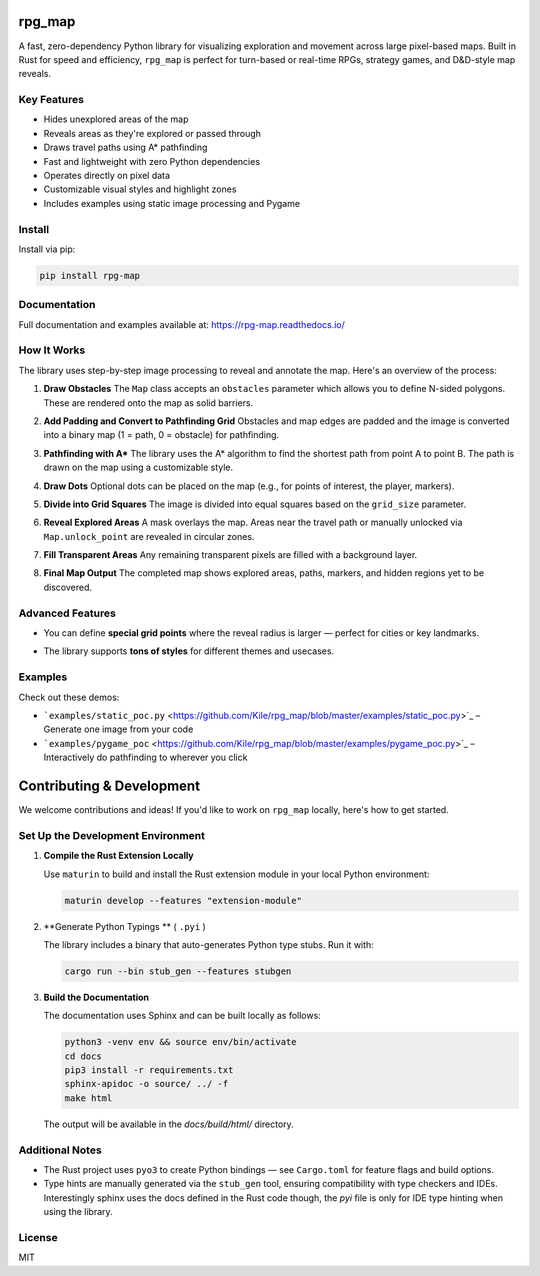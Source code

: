 rpg_map
=======

.. image:: https://img.shields.io/pypi/v/rpg_map.svg
    :target: https://pypi.org/project/rpg_map/
    :alt: PyPI version

.. image:: https://readthedocs.org/projects/rpg-map/badge/?version=latest
    :target: https://rpg-map.readthedocs.io/en/latest/
    :alt: Documentation Status

A fast, zero-dependency Python library for visualizing exploration and movement across large pixel-based maps. Built in Rust for speed and efficiency, ``rpg_map`` is perfect for turn-based or real-time RPGs, strategy games, and D&D-style map reveals.

Key Features
------------

- Hides unexplored areas of the map
- Reveals areas as they're explored or passed through
- Draws travel paths using A* pathfinding
- Fast and lightweight with zero Python dependencies
- Operates directly on pixel data
- Customizable visual styles and highlight zones
- Includes examples using static image processing and Pygame

Install
-------

Install via pip:

.. code:: bash

    pip install rpg-map

Documentation
-------------

Full documentation and examples available at: https://rpg-map.readthedocs.io/

How It Works
------------

The library uses step-by-step image processing to reveal and annotate the map. Here's an overview of the process:

1. **Draw Obstacles**  
   The ``Map`` class accepts an ``obstacles`` parameter which allows you to define N-sided polygons. These are rendered onto the map as solid barriers.

   .. image:: demos/1.png
      :width: 600

2. **Add Padding and Convert to Pathfinding Grid**  
   Obstacles and map edges are padded and the image is converted into a binary map (1 = path, 0 = obstacle) for pathfinding.

   .. image:: demos/2.png
      :width: 600

3. **Pathfinding with A\***  
   The library uses the A* algorithm to find the shortest path from point A to point B. The path is drawn on the map using a customizable style.

   .. image:: demos/3.png
      :width: 600

4. **Draw Dots**  
   Optional dots can be placed on the map (e.g., for points of interest, the player, markers).

   .. image:: demos/4.png
      :width: 600

5. **Divide into Grid Squares**  
   The image is divided into equal squares based on the ``grid_size`` parameter.

   .. image:: demos/5.png
      :width: 600

6. **Reveal Explored Areas**  
   A mask overlays the map. Areas near the travel path or manually unlocked via ``Map.unlock_point`` are revealed in circular zones.

   .. image:: demos/6.png
      :width: 600

7. **Fill Transparent Areas**  
   Any remaining transparent pixels are filled with a background layer.

   .. image:: demos/7.png
      :width: 600

8. **Final Map Output**  
   The completed map shows explored areas, paths, markers, and hidden regions yet to be discovered.

   .. image:: demos/8.png
      :width: 600

Advanced Features
-----------------

- You can define **special grid points** where the reveal radius is larger — perfect for cities or key landmarks.
- The library supports **tons of styles** for different themes and usecases.

   .. image:: demos/9.png
      :width: 300
   .. image:: demos/10.png
      :width: 300
   .. image:: demos/11.png
      :width: 300
   .. image:: demos/12.png
      :width: 300

Examples
--------

Check out these demos:

- ```examples/static_poc.py`` <https://github.com/Kile/rpg_map/blob/master/examples/static_poc.py>`_ – Generate one image from your code
- ```examples/pygame_poc`` <https://github.com/Kile/rpg_map/blob/master/examples/pygame_poc.py>`_ – Interactively do pathfinding to wherever you click


Contributing & Development
==========================

We welcome contributions and ideas! If you'd like to work on ``rpg_map`` locally, here's how to get started.

Set Up the Development Environment
----------------------------------

1. **Compile the Rust Extension Locally**

   Use ``maturin`` to build and install the Rust extension module in your local Python environment:

   .. code:: bash

      maturin develop --features "extension-module"

2. **Generate Python Typings ** ( ``.pyi`` )

   The library includes a binary that auto-generates Python type stubs. Run it with:

   .. code:: bash

      cargo run --bin stub_gen --features stubgen

3. **Build the Documentation**

   The documentation uses Sphinx and can be built locally as follows:

   .. code:: bash

      python3 -venv env && source env/bin/activate
      cd docs
      pip3 install -r requirements.txt
      sphinx-apidoc -o source/ ../ -f
      make html

   The output will be available in the `docs/build/html/` directory.

Additional Notes
----------------

- The Rust project uses ``pyo3`` to create Python bindings — see ``Cargo.toml`` for feature flags and build options.
- Type hints are manually generated via the ``stub_gen`` tool, ensuring compatibility with type checkers and IDEs. Interestingly sphinx uses the docs defined in the Rust code though, the `pyi` file is only for IDE type hinting when using the library.

License
-------

MIT

